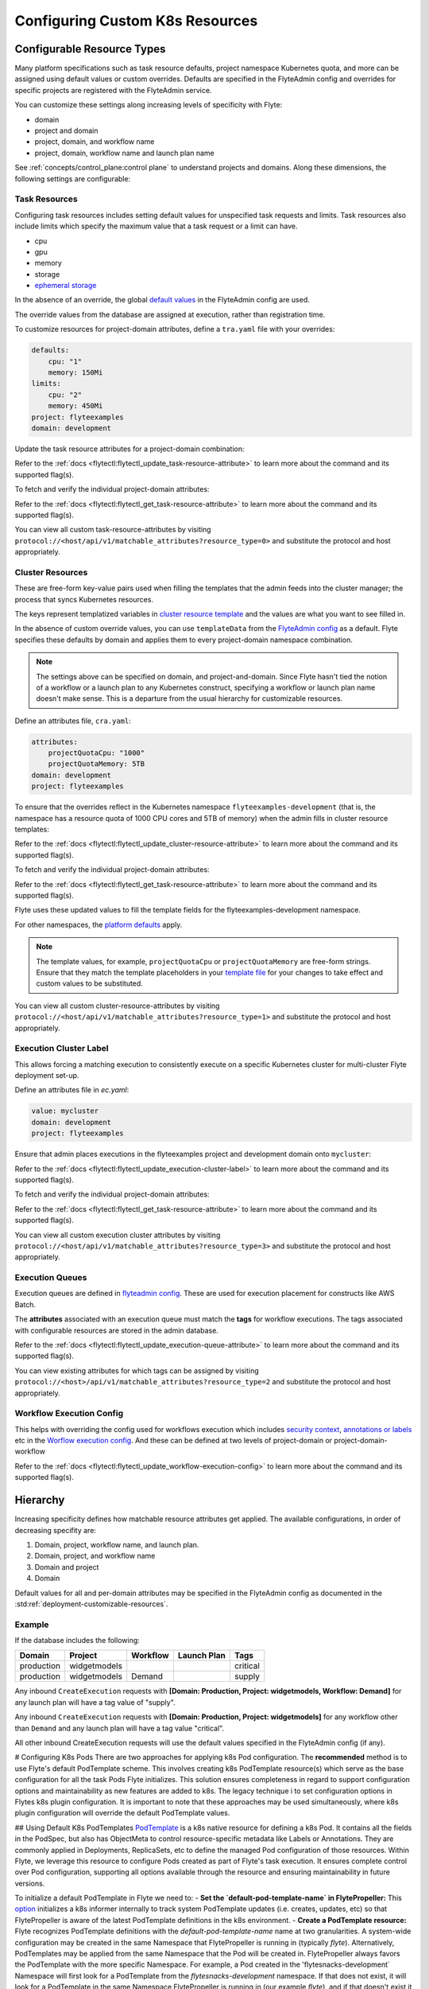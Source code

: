 .. _deployment-cluster-config-general:

Configuring Custom K8s Resources
----------------------------------

***************************
Configurable Resource Types
***************************

Many platform specifications such as task resource defaults, project namespace Kubernetes quota, and more can be
assigned using default values or custom overrides. Defaults are specified in the FlyteAdmin config and
overrides for specific projects are registered with the FlyteAdmin service.

You can customize these settings along increasing levels of specificity with Flyte:

- domain
- project and domain
- project, domain, and workflow name
- project, domain, workflow name and launch plan name

See :ref:`concepts/control_plane:control plane` to understand projects and domains.
Along these dimensions, the following settings are configurable:

Task Resources
==============
Configuring task resources includes setting default values for unspecified task requests and limits.
Task resources also include limits which specify the maximum value that a task request or a limit can have.

- cpu
- gpu
- memory
- storage
- `ephemeral storage <https://kubernetes.io/docs/concepts/configuration/manage-resources-containers/#local-ephemeral-storage>`__

In the absence of an override, the global
`default values <https://github.com/flyteorg/flyte/blob/1e3d515550cb338c2edb3919d79c6fa1f0da5a19/charts/flyte-core/values.yaml#L35,L43>`__
in the FlyteAdmin config are used.

The override values from the database are assigned at execution, rather than registration time.

To customize resources for project-domain attributes, define a ``tra.yaml`` file with your overrides:

.. code-block:: yaml

    defaults:
        cpu: "1"
        memory: 150Mi
    limits:
        cpu: "2"
        memory: 450Mi
    project: flyteexamples
    domain: development

Update the task resource attributes for a project-domain combination:

.. prompt:: bash

    flytectl update task-resource-attribute --attrFile tra.yaml

Refer to the :ref:`docs <flytectl:flytectl_update_task-resource-attribute>` to learn more about the command and its supported flag(s).

To fetch and verify the individual project-domain attributes:

.. prompt:: bash

    flytectl get task-resource-attribute -p flyteexamples -d development

Refer to the :ref:`docs <flytectl:flytectl_get_task-resource-attribute>` to learn more about the command and its supported flag(s).

You can view all custom task-resource-attributes by visiting ``protocol://<host/api/v1/matchable_attributes?resource_type=0>`` and substitute the protocol and host appropriately.

Cluster Resources
=================
These are free-form key-value pairs used when filling the templates that the admin feeds into the cluster manager; the process that syncs Kubernetes resources.

The keys represent templatized variables in `cluster resource template <https://github.com/flyteorg/flyte/blob/1e3d515550cb338c2edb3919d79c6fa1f0da5a19/charts/flyte-core/values.yaml#L737,L760>`__ and the values are what you want to see filled in.

In the absence of custom override values, you can use ``templateData`` from the `FlyteAdmin config <https://github.com/flyteorg/flyte/blob/1e3d515550cb338c2edb3919d79c6fa1f0da5a19/charts/flyte-core/values.yaml#L719,L734>`__ as a default. Flyte specifies these defaults by domain and applies them to every project-domain namespace combination.

.. note::
    The settings above can be specified on domain, and project-and-domain.
    Since Flyte hasn't tied the notion of a workflow or a launch plan to any Kubernetes construct, specifying a workflow or launch plan name doesn't make sense.
    This is a departure from the usual hierarchy for customizable resources.

Define an attributes file, ``cra.yaml``:

.. code-block:: yaml

    attributes:
        projectQuotaCpu: "1000"
        projectQuotaMemory: 5TB
    domain: development
    project: flyteexamples

To ensure that the overrides reflect in the Kubernetes namespace ``flyteexamples-development`` (that is, the namespace has a resource quota of 1000 CPU cores and 5TB of memory) when the admin fills in cluster resource templates:

.. prompt:: bash

   flytectl update cluster-resource-attribute --attrFile cra.yaml

Refer to the :ref:`docs <flytectl:flytectl_update_cluster-resource-attribute>` to learn more about the command and its supported flag(s).


To fetch and verify the individual project-domain attributes:

.. prompt:: bash

    flytectl get cluster-resource-attribute -p flyteexamples -d development

Refer to the :ref:`docs <flytectl:flytectl_get_task-resource-attribute>` to learn more about the command and its supported flag(s).

Flyte uses these updated values to fill the template fields for the flyteexamples-development namespace.

For other namespaces, the `platform defaults <https://github.com/flyteorg/flyte/blob/1e3d515550cb338c2edb3919d79c6fa1f0da5a19/charts/flyte-core/values.yaml#L719,L734>`__ apply.

.. note::
    The template values, for example, ``projectQuotaCpu`` or ``projectQuotaMemory`` are free-form strings.
    Ensure that they match the template placeholders in your `template file <https://github.com/flyteorg/flyte/blob/master/kustomize/base/single_cluster/headless/config/clusterresource-templates/ab_project-resource-quota.yaml>`__
    for your changes to take effect and custom values to be substituted.

You can view all custom cluster-resource-attributes by visiting ``protocol://<host/api/v1/matchable_attributes?resource_type=1>`` and substitute the protocol and host appropriately.

Execution Cluster Label
=======================
This allows forcing a matching execution to consistently execute on a specific Kubernetes cluster for multi-cluster Flyte deployment set-up.

Define an attributes file in `ec.yaml`:

.. code-block:: yaml

    value: mycluster
    domain: development
    project: flyteexamples

Ensure that admin places executions in the flyteexamples project and development domain onto ``mycluster``:

.. prompt:: bash

   flytectl update execution-cluster-label --attrFile ec.yaml

Refer to the :ref:`docs <flytectl:flytectl_update_execution-cluster-label>` to learn more about the command and its supported flag(s).

To fetch and verify the individual project-domain attributes:

.. prompt:: bash

    flytectl get execution-cluster-label -p flyteexamples -d development

Refer to the :ref:`docs <flytectl:flytectl_get_task-resource-attribute>` to learn more about the command and its supported flag(s).

You can view all custom execution cluster attributes by visiting ``protocol://<host/api/v1/matchable_attributes?resource_type=3>`` and substitute the protocol and host appropriately.

Execution Queues
================
Execution queues are defined in
`flyteadmin config <https://github.com/flyteorg/flyteadmin/blob/6a64f00315f8ffeb0472ae96cbc2031b338c5840/flyteadmin_config.yaml#L97,L106>`__.
These are used for execution placement for constructs like AWS Batch.

The **attributes** associated with an execution queue must match the **tags** for workflow executions. The tags associated with configurable resources are stored in the admin database.

.. prompt:: bash

    flytectl update execution-queue-attribute

Refer to the :ref:`docs <flytectl:flytectl_update_execution-queue-attribute>` to learn more about the command and its supported flag(s).

You can view existing attributes for which tags can be assigned by visiting ``protocol://<host>/api/v1/matchable_attributes?resource_type=2`` and substitute the protocol and host appropriately.

Workflow Execution Config
=========================
This helps with overriding the config used for workflows execution which includes `security context <https://docs.flyte.org/projects/flyteidl/en/latest/protos/docs/core/core.html#securitycontext>`__, `annotations or labels <https://docs.flyte.org/projects/cookbook/en/latest/auto/core/containerization/workflow_labels_annotations.html#sphx-glr-auto-core-containerization-workflow-labels-annotations-py>`__  etc
in the `Worflow execution config <https://github.com/flyteorg/flyteidl/blob/master/gen/pb-go/flyteidl/service/flyteadmin/model_admin_workflow_execution_config.go#L14-L23>`__.
And these can be defined at two levels of project-domain or project-domain-workflow

.. prompt:: bash

    flytectl update workflow-execution-config

Refer to the :ref:`docs <flytectl:flytectl_update_workflow-execution-config>` to learn more about the command and its supported flag(s).


*********
Hierarchy
*********
Increasing specificity defines how matchable resource attributes get applied. The available configurations, in order of decreasing specifity are:

#. Domain, project, workflow name, and launch plan.

#. Domain, project, and workflow name

#. Domain and project

#. Domain

Default values for all and per-domain attributes may be specified in the FlyteAdmin config as documented in the :std:ref:`deployment-customizable-resources`.

Example
=======
If the database includes the following:

+------------+--------------+----------+-------------+-----------+
| Domain     | Project      | Workflow | Launch Plan | Tags      |
+============+==============+==========+=============+===========+
| production | widgetmodels |          |             | critical  |
+------------+--------------+----------+-------------+-----------+
| production | widgetmodels | Demand   |             | supply    |
+------------+--------------+----------+-------------+-----------+

Any inbound ``CreateExecution`` requests with **[Domain: Production, Project: widgetmodels, Workflow: Demand]** for any launch plan will have a tag value of "supply".

Any inbound ``CreateExecution`` requests with **[Domain: Production, Project: widgetmodels]** for any workflow other than ``Demand`` and any launch plan will have a tag value "critical".

All other inbound CreateExecution requests will use the default values specified in the FlyteAdmin config (if any).


# Configuring K8s Pods
There are two approaches for applying k8s Pod configuration. The **recommended** method is to use Flyte's default PodTemplate scheme. This involves creating k8s PodTemplate resource(s) which serve as the base configuration for all the task Pods Flyte initializes. This solution ensures completeness in regard to support configuration options and maintainability as new features are added to k8s. The legacy technique i to set configuration options in Flytes k8s plugin configuration. It is important to note that these approaches may be used simultaneously, where k8s plugin configuration will override the default PodTemplate values.

## Using Default K8s PodTemplates
`PodTemplate <https://kubernetes.io/docs/concepts/workloads/pods/#pod-templates>`__ is a k8s native resource for defining a k8s Pod. It contains all the fields in the PodSpec, but also has ObjectMeta to control resource-specific metadata like Labels or Annotations. They are commonly applied in Deployments, ReplicaSets, etc to define the managed Pod configuration of those resources. Within Flyte, we leverage this resource to configure Pods created as part of Flyte's task execution. It ensures complete control over Pod configuration, supporting all options available through the resource and ensuring maintainability in future versions.

To initialize a default PodTemplate in Flyte we need to:
- **Set the `default-pod-template-name` in FlytePropeller:** This `option <https://docs.flyte.org/en/latest/deployment/cluster_config/flytepropeller_config.html#default-pod-template-name-string>`__ initializes a k8s informer internally to track system PodTemplate updates (i.e. creates, updates, etc) so that FlytePropeller is aware of the latest PodTemplate definitions in the k8s environment.
- **Create a PodTemplate resource:** Flyte recognizes PodTemplate definitions with the `default-pod-template-name` name at two granularities. A system-wide configuration may be created in the same Namespace that FlytePropeller is running in (typically `flyte`). Alternatively, PodTemplates may be applied from the same Namespace that the Pod will be created in. FlytePropeller always favors the PodTemplate with the more specific Namespace. For example, a Pod created in the 'flytesnacks-development` Namespace will first look for a PodTemplate from the `flytesnacks-development` namespace. If that does not exist, it will look for a PodTemplate in the same Namespace FlytePropeller is running in (our example `flyte`), and if that doesn't exist it will start configuration with an empty PodTemplate.
    
Flyte configuration supports all of the fields available in the PodTemplate resource. It is important to note the PodTemplate definitions need to contain the `containers` field within the PodSpec. This is required by K8s to be a valid PodTemplate. Currently, Flyte overrides these values during configuration (so the containers are never initialized) with the platform-specific definitions it requires, so a simple `noop` container is enough to satisfy K8s validation requirements.

## Flyte's K8s Plugin Configuration
The FlytePlugins repository defines `configuration <https://github.com/flyteorg/flyteplugins/blob/902b902fcf487f30ebb5dbeee3bb14e17eb0ec21/go/tasks/pluginmachinery/flytek8s/config/config.go#L67-L162>`__ for the Flyte K8s Plugin. These contain a variety of common options for Pod configuration which are applied during Pod constrution. Typically, these options essentially map one-to-one with k8s Pod fields. This makes it difficult to maintain configuration options as k8s versions change and fields are added / deprecated.

## Example
To better understand how Flyte constructs task execution Pods based on the default PodTemplate and k8s plugin configuration options we can explore an example. If we have the default PodTemplate defined in the `flyte` Namespace (where our FlytePropeller instance is running) then it is applied to all Pods that Flyte creates. This is of course, unless a _more specific_ PodTemplate is defined in the Namespace that we are starting the Pod in. An example PodTemplate is provided below:

.. code-block:: yaml
    apiVersion: v1
    kind: PodTemplate
    metadata:
      name: flyte-template
      namespace: flyte
    template:
      metadata:
        labels:
        - foo
        annotations:
        - foo: initial-value
        - bar: initial-value
      spec:
        containers:
          - name: noop
          image: docker.io/rwgrim/docker-noop
        hostNetwork: false

In addition, we have the K8s plugin configuration in FlytePropeller defining default Pod Labels, Annotations, and enabling host networking as follows:

.. code-block:: yaml
    plugins:
      k8s:
        default-labels:
          - bar
        default-annotations:
          - foo: overridden-value
          - baz: non-overrridden-value
        enable-host-networking-pod: true

When constructing a Pod, FlytePropeller will begin by initialized a Pod definition using the default PodTemplate, then apply k8s plugin configuration values, and finally overlay any task specific configuration. In this process, when merging lists we append values and when merging maps we override values. So the resulting Pod from the above default PodTemplate and K8s Plugin configuration is as follows:

.. code-block:: yaml
    apiVersion: v1
    kind: Pod
    metadata:
      name: example-pod
      namespace: flytesnacks-development
      labels:
      - foo // maintained initial value
      - bar // value appended by k8s plugin configuration
      annotations:
      - foo: overridden-value // value overriden by k8s plugin configuration
      - bar: initial-value // maintained initial value
      - baz: non-overrridden-value // value added by k8s plugin configuration
    spec:
      containers:
        // omitted Flyte specific overridden containers
      hostNetwork: true // overriden by the k8s plugin configuration

The last step in constructing a Pod is to apply any task-specific configuration. These options follow the same rules as merging the default PodTemplate and K8s Plugin configuration (i.e. list appends and map overrides). Task-specific options are purposfully robust to provide fine-grained control over task execution in diverse use-cases. Therefore, exploration is beyond this scope and have therefore been ommitted from this documentation.
